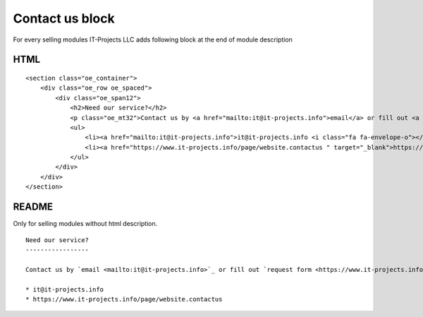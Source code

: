 Contact us block
================

For every selling modules IT-Projects LLC adds following block at the end of module description

HTML
----

::
    
    <section class="oe_container">
        <div class="oe_row oe_spaced">
            <div class="oe_span12">
                <h2>Need our service?</h2>
                <p class="oe_mt32">Contact us by <a href="mailto:it@it-projects.info">email</a> or fill out <a href="https://www.it-projects.info/page/website.contactus " target="_blank">request form</a></p>
                <ul>
                    <li><a href="mailto:it@it-projects.info">it@it-projects.info <i class="fa fa-envelope-o"></i></a></li>
                    <li><a href="https://www.it-projects.info/page/website.contactus " target="_blank">https://www.it-projects.info/page/website.contactus <i class="fa fa-list-alt"></i></a></li>
                </ul>
            </div>
        </div>
    </section>

README
------

Only for selling modules without html description.

::

    Need our service?
    -----------------
    
    Contact us by `email <mailto:it@it-projects.info>`_ or fill out `request form <https://www.it-projects.info/page/website.contactus>`_:
    
    * it@it-projects.info
    * https://www.it-projects.info/page/website.contactus

